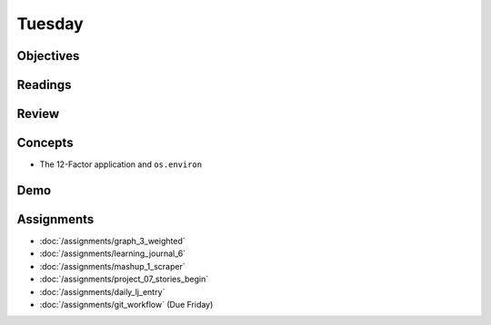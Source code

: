.. slideconf::
    :autoslides: False

*******
Tuesday
*******

.. slide:: Course Presentations
    :level: 1

    This document contains no slides.

Objectives
==========

Readings
========

Review
======

Concepts
========

* The 12-Factor application and ``os.environ``

Demo
====

Assignments
===========

* :doc:`/assignments/graph_3_weighted`
* :doc:`/assignments/learning_journal_6`
* :doc:`/assignments/mashup_1_scraper`
* :doc:`/assignments/project_07_stories_begin`
* :doc:`/assignments/daily_lj_entry`

* :doc:`/assignments/git_workflow` (Due Friday)